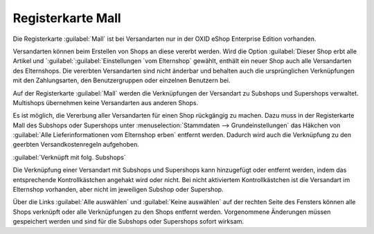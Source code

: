 ﻿Registerkarte Mall
******************
Die Registerkarte :guilabel:`Mall` ist bei Versandarten nur in der OXID eShop Enterprise Edition vorhanden.

Versandarten können beim Erstellen von Shops an diese vererbt werden. Wird die Option :guilabel:`Dieser Shop erbt alle Artikel und `:guilabel:`:guilabel:`Einstellungen `vom Elternshop` gewählt, enthält ein neuer Shop auch alle Versandarten des Elternshops. Die vererbten Versandarten sind nicht änderbar und behalten auch die ursprünglichen Verknüpfungen mit den Zahlungsarten, den Benutzergruppen oder einzelnen Benutzern bei.

Auf der Registerkarte :guilabel:`Mall` werden die Verknüpfungen der Versandart zu Subshops und Supershops verwaltet. Multishops übernehmen keine Versandarten aus anderen Shops.

.. image:: ../../media/screenshots-de/oxbadh01.png
   :alt: Versandarten - Registerkarte Mall
   :height: 306
   :width: 650

Es ist möglich, die Vererbung aller Versandarten für einen Shop rückgängig zu machen. Dazu muss in der Registerkarte Mall des Subshops oder Supershops unter :menuselection:`Stammdaten --> Grundeinstellungen` das Häkchen von :guilabel:`Alle Lieferinformationen vom Elternshop erben` entfernt werden. Dadurch wird auch die Verknüpfung zu den geerbten Versandkostenregeln aufgehoben.

:guilabel:`Verknüpft mit folg. Subshops`

Die Verknüpfung einer Versandart mit Subshops und Supershops kann hinzugefügt oder entfernt werden, indem das entsprechende Kontrollkästchen angehakt wird oder nicht. Bei nicht aktiviertem Kontrollkästchen ist die Versandart im Elternshop vorhanden, aber nicht im jeweiligen Subshop oder Supershop.

Über die Links :guilabel:`Alle auswählen` und :guilabel:`Keine auswählen` auf der rechten Seite des Fensters können alle Shops verknüpft oder alle Verknüpfungen zu den Shops entfernt werden. Vorgenommene Änderungen müssen gespeichert werden und sind für die Subshops oder Supershops sofort wirksam.